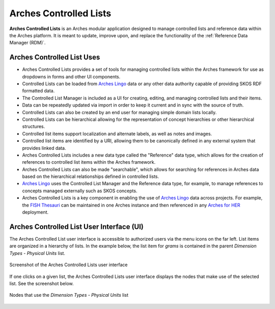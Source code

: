 =======================
Arches Controlled Lists
=======================

**Arches Controlled Lists** is an Arches modular application designed to manage controlled lists and reference data within the Arches platform. It is meant to update, improve upon, and replace the functionality of the :ref:`Reference Data Manager (RDM)`.


Arches Controlled List Uses
---------------------------

* Arches Controlled Lists provides a set of tools for managing controlled lists within the Arches framework for use as dropdowns in forms and other UI components.
* Controlled Lists can be loaded from `Arches Lingo <https://github.com/archesproject/arches-lingo/>`_ data or any other data authority capable of providing SKOS RDF formatted data.
* The Controlled List Manager is included as a UI for creating, editing, and managing controlled lists and their items.
* Data can be repeatedly updated via import in order to keep it current and in sync with the source of truth.
* Controlled Lists can also be created by an end user for managing simple domain lists locally.
* Controlled Lists can be hierarchical allowing for the representation of concept hierarchies or other hierarchical structures.
* Controlled list items support localization and alternate labels, as well as notes and images.
* Controlled list items are identified by a URI, allowing them to be canonically defined in any external system that provides linked data.
* Arches Controlled Lists includes a new data type called the "Reference" data type, which allows for the creation of references to controlled list items within the Arches framework.
* Arches Controlled Lists can also be made "searchable", which allows for searching for references in Arches data based on the hierarchical relationships defined in controlled lists.
* `Arches Lingo <https://github.com/archesproject/arches-lingo/>`_ uses the Controlled List Manager and the Reference data type, for example, to manage references to concepts managed externally such as SKOS concepts.
* Arches Controlled Lists is a key component in enabling the use of `Arches Lingo <https://github.com/archesproject/arches-lingo/>`_ data across projects.  For example, the `FISH Thesauri <https://heritage-standards.org.uk/fish-vocabularies/>`_ can be maintained in one Arches instance and then referenced in any `Arches for HER <https://www.archesproject.org/arches-for-hers/>`_ deployment.


Arches Controlled List User Interface (UI)
------------------------------------------

The Arches Controlled List user interface is accessible to authorized users via the menu icons on the far left. List items are organized in a hierarchy of lists. In the example below, the list item for *grams* is contained in the parent *Dimension Types - Physical Units* list.

.. figure:: ../../images/dev/arches-controlled-lists-1.png
    :width: 100%
    :align: center

    Screenshot of the Arches Controlled Lists user interface


If one clicks on a given list, the Arches Controlled Lists user interface displays the nodes that make use of the selected list. See the screenshot below.

.. figure:: ../../images/dev/arches-controlled-lists-2.png
    :width: 100%
    :align: center

    Nodes that use the *Dimension Types - Physical Units* list



